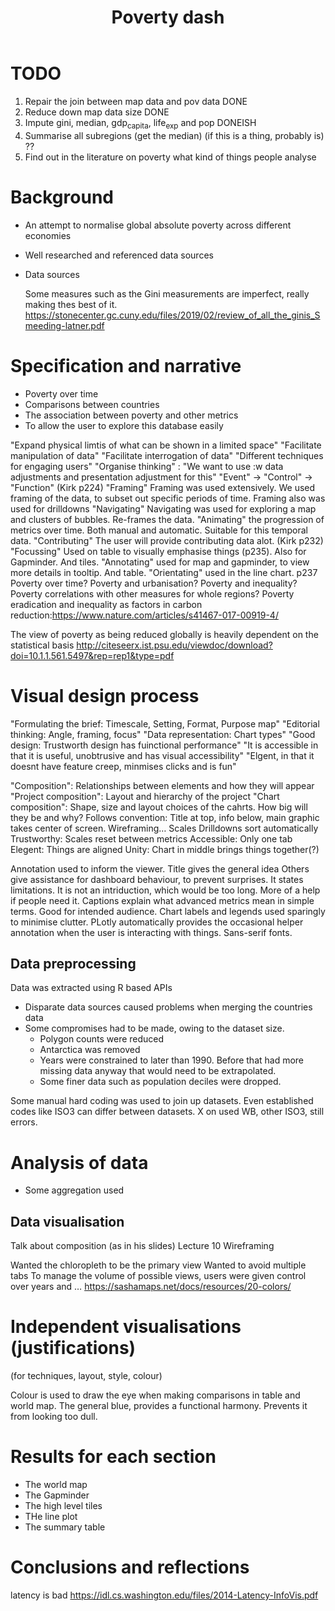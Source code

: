 #+TITLE: Poverty dash

* TODO
1) Repair the join between map data and pov data DONE
2) Reduce down map data size DONE
3) Impute gini, median, gdp_capita, life_exp and pop DONEISH
4) Summarise all subregions (get the median) (if this is a thing, probably is) ??
5) Find out in the literature on poverty what kind of things people analyse

* Background
- An attempt to normalise global absolute poverty across different economies
- Well researched and referenced data sources
- Data sources

  Some measures such as the Gini measurements are imperfect, really making thes best of it. https://stonecenter.gc.cuny.edu/files/2019/02/review_of_all_the_ginis_Smeeding-latner.pdf

* Specification and narrative
- Poverty over time
- Comparisons between countries
- The association between poverty and other metrics
- To allow the user to explore this database easily

"Expand physical limtis of what can be shown in a limited space"
"Facilitate manipulation of data"
"Facilitate interrogation of data"
"Different techniques for engaging users"
"Organise thinking" : "We want to use :w
data adjustments and presentation adjustment for this"
"Event" -> "Control" -> "Function" (Kirk p224)
"Framing" Framing was used extensively. We used framing of the data, to subset out specific periods of time. Framing also was used for drilldowns
"Navigating" Navigating was used for exploring a map and clusters of bubbles. Re-frames the data.
"Animating" the progression of metrics over time. Both manual and automatic. Suitable for this temporal data.
"Contributing" The user will provide contributing data alot. (Kirk p232)
"Focussing" Used on table to visually emphasise things (p235). Also for Gapminder. And tiles.
"Annotating" used for map and gapminder, to view more details in tooltip. And table.
"Orientating" used in the line chart. p237
  Poverty over time?
  Poverty and urbanisation?
  Poverty and inequality?
  Poverty correlations with other measures for whole regions?
  Poverty eradication and inequality as factors in carbon reduction:https://www.nature.com/articles/s41467-017-00919-4/

  The view of poverty as being reduced globally is heavily dependent on the statistical basis http://citeseerx.ist.psu.edu/viewdoc/download?doi=10.1.1.561.5497&rep=rep1&type=pdf


* Visual design process

"Formulating the brief: Timescale, Setting, Format, Purpose map"
"Editorial thinking: Angle, framing, focus"
"Data representation: Chart types"
"Good design: Trustworth design has fuinctional performance"
"It is accessible in that it is useful, unobtrusive and has visual accessibility"
"Elgent, in that it doesnt have feature creep, minmises clicks and is fun"

"Composition": Relationships between elements and how they will appear
"Project composition": Layout and hierarchy of the project
"Chart composition": Shape, size and layout choices of the cahrts.
How big will they be and why?
Follows convention: Title at top, info below, main graphic takes center of screen.
Wireframing...
Scales
Drilldowns sort automatically
Trustworthy: Scales reset between metrics
Accessible: Only one tab
Elegent: Things are aligned
Unity: Chart in middle brings things together(?)

Annotation used to inform the viewer.
Title gives the general idea
Others give assistance for dashboard behaviour, to prevent surprises. It states limitations. It is not an intriduction, which would be too long. More of a help if people need it.
Captions explain what advanced metrics mean in simple terms. Good for intended audience.
Chart labels and legends used sparingly to minimise clutter.
PLotly automatically provides the occasional helper annotation when the user is interacting with things.
Sans-serif fonts.


** Data preprocessing
  Data was extracted using R based APIs
- Disparate data sources caused problems when merging the countries data
- Some compromises had to be made, owing to the dataset size.
  - Polygon counts were reduced
  - Antarctica was removed
  - Years were constrained to later than 1990. Before that had more missing data anyway that would need to be extrapolated.
  - Some finer data such as population deciles were dropped.

Some manual hard coding was used to join up datasets. Even established codes like ISO3 can differ between datasets. X on used WB, other ISO3, still errors.
* Analysis of data
- Some aggregation used
  
** Data visualisation
Talk about composition (as in his slides) Lecture 10
Wireframing

Wanted the chloropleth to be the primary view
Wanted to avoid multiple tabs
To manage the volume of possible views, users were given control over years and ...
https://sashamaps.net/docs/resources/20-colors/

* Independent visualisations (justifications)
(for techniques, layout, style, colour)

Colour is used to draw the eye when making comparisons in table and world map.
The general blue, provides a functional harmony. Prevents it from looking too dull.
* Results for each section
- The world map
- The Gapminder
- The high level tiles
- THe line plot
- The summary table

* Conclusions and reflections
latency is bad https://idl.cs.washington.edu/files/2014-Latency-InfoVis.pdf
